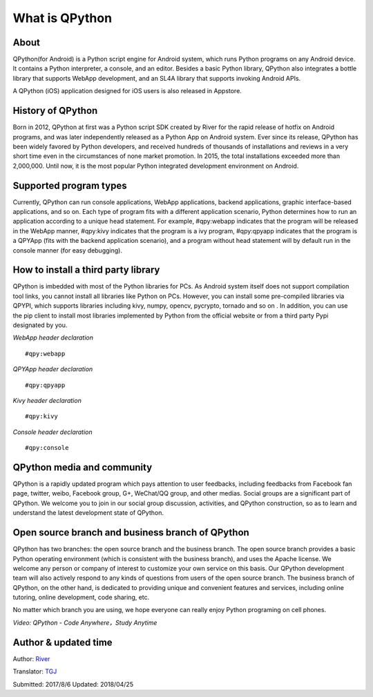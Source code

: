 What is QPython
========================

About
--------
QPython(for Android) is a Python script engine for Android system, which runs Python programs on any Android device. It contains a Python interpreter, a console, and an editor. Besides a basic Python library, QPython also integrates a bottle library that supports WebApp development, and an SL4A library that supports invoking Android APIs.

A QPython (iOS) application designed for iOS users is also released in Appstore.


History of QPython
------------------------------------------------------
Born in 2012, QPython at first was a Python script SDK created by River for the rapid release of hotfix on Android programs, and was later independently released as a Python App on Android system. Ever since its release, QPython has been widely favored by Python developers, and received hundreds of thousands of installations and reviews in a very short time even in the circumstances of none market promotion. In 2015, the total installations exceeded more than 2,000,000. Until now, it is the most popular Python integrated development environment on Android.

Supported program types
------------------------------------------------------
Currently, QPython can run console applications, WebApp applications, backend applications, graphic interface-based applications, and so on. Each type of program fits with a different application scenario, Python determines how to  run an application according to a unique head statement. For example, #qpy:webapp indicates that the program will be released in the WebApp manner, #qpy:kivy indicates that the program is a ivy program, #qpy:qpyapp indicates that the program is a QPYApp (fits with the backend application scenario), and a program without head statement will by default run in the console manner (for easy debugging).

How to install a third party library
------------------------------------------------------
QPython is imbedded with most of the Python libraries for PCs. As Android system itself does not support compilation tool links, you cannot install all libraries like Python on PCs. However, you can install some pre-compiled libraries via QPYPI, which supports libraries including kivy, numpy, opencv, pycrypto, tornado and so on . In addition, you can use the pip client to install most libraries implemented by Python from the official website or from a third party Pypi designated by you.


*WebApp header declaration*
::

    #qpy:webapp


*QPYApp header declaration*
::

    #qpy:qpyapp


*Kivy header declaration*
::

    #qpy:kivy

*Console header declaration*
::

    #qpy:console




QPython media and community
------------------------------------------------------
QPython is a rapidly updated program which pays attention to user feedbacks, including feedbacks from Facebook fan page, twitter, weibo, Facebook group, G+, WeChat/QQ group, and other medias. Social groups are a significant part of QPython. We welcome you to join in our social group discussion, activities, and QPython construction, so as to learn and understand the latest development state of QPython.


Open source branch and business branch of QPython
------------------------------------------------------
QPython has two branches: the open source branch and the business branch. The open source branch provides a basic Python operating environment (which is consistent with the business branch), and uses the Apache license. We welcome any person or company of interest to customize your own service on this basis. Our QPython development team will also actively respond to any kinds of questions from users of the open source branch.
The business branch of QPython, on the other hand, is dedicated to providing unique and convenient features and services, including online tutoring, online development, code sharing, etc.

No matter which branch you are using, we hope everyone can really enjoy Python programing on cell phones.



*Video: QPython - Code Anywhere，Study Anytime*


.. image:: http://edu.qpython.org/static/codeanywhere.png
    :target: data-video: "https://youtu.be/HqfUUiftrRw"
    :alt: QPython - Code Anywhere，Study Anytime

Author & updated time
------------------------------------------------------
Author: `River <https://github.com/riverfor>`_

Translator: `TGJ <http://quseit.com/>`_

Submitted: 2017/8/6
Updated: 2018/04/25
